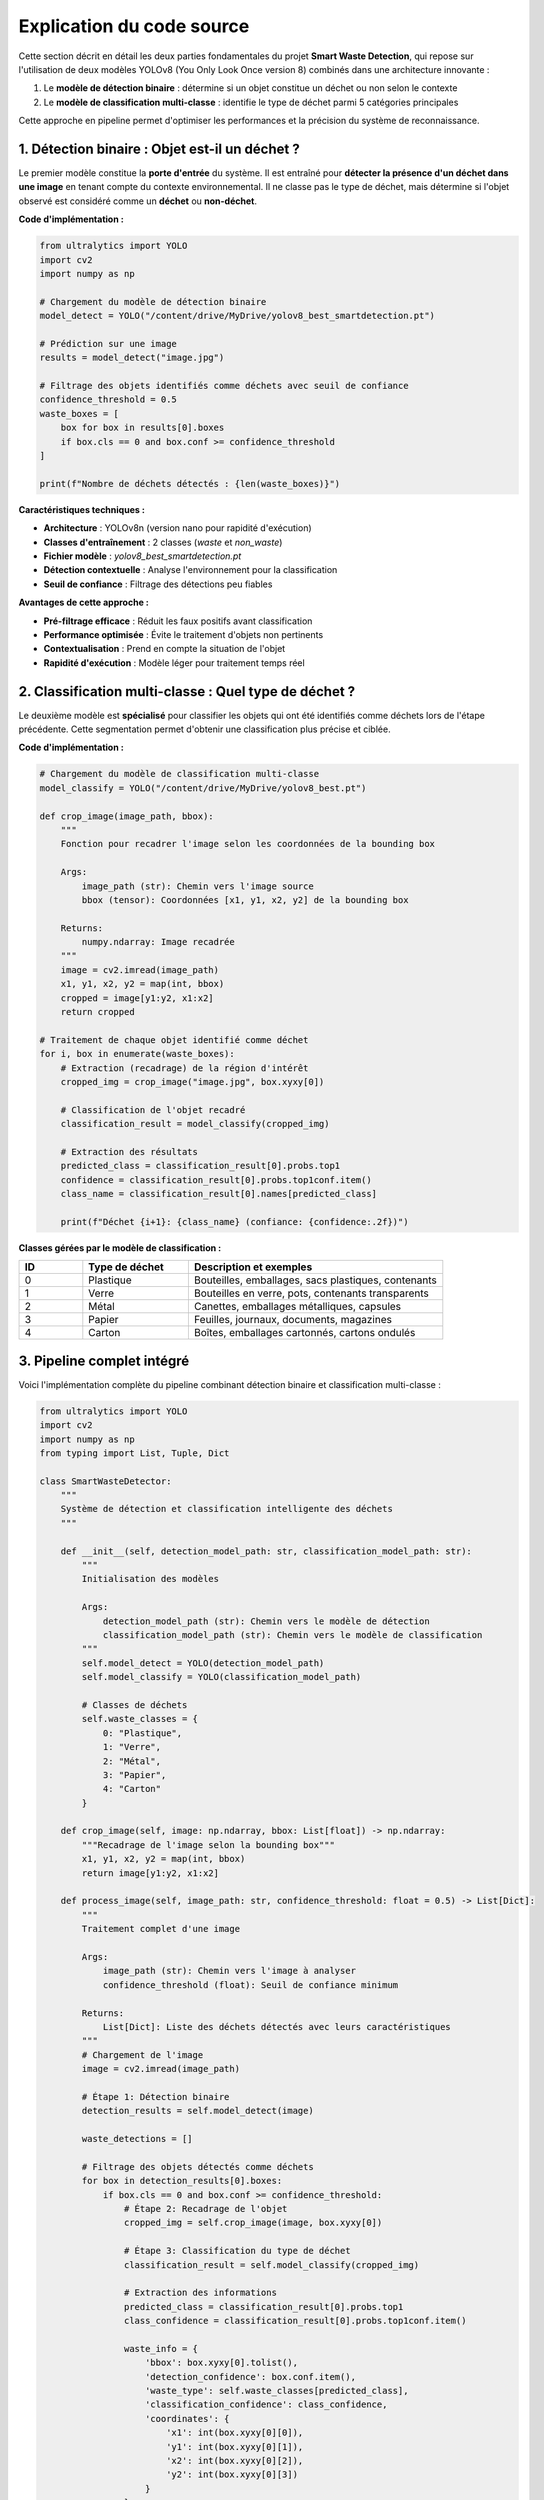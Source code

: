 Explication du code source
==========================

Cette section décrit en détail les deux parties fondamentales du projet **Smart Waste Detection**,
qui repose sur l'utilisation de deux modèles YOLOv8 (You Only Look Once version 8) combinés dans une architecture innovante :

1. Le **modèle de détection binaire** : détermine si un objet constitue un déchet ou non selon le contexte
2. Le **modèle de classification multi-classe** : identifie le type de déchet parmi 5 catégories principales

Cette approche en pipeline permet d'optimiser les performances et la précision du système de reconnaissance.

------------------------------------------------------------
1. Détection binaire : Objet est-il un déchet ?
------------------------------------------------------------

Le premier modèle constitue la **porte d'entrée** du système. Il est entraîné pour **détecter la présence d'un déchet dans une image** en tenant compte du contexte environnemental. Il ne classe pas le type de déchet, mais détermine si l'objet observé est considéré comme un **déchet** ou **non-déchet**.

**Code d'implémentation :**

.. code-block:: python

   from ultralytics import YOLO
   import cv2
   import numpy as np

   # Chargement du modèle de détection binaire
   model_detect = YOLO("/content/drive/MyDrive/yolov8_best_smartdetection.pt")

   # Prédiction sur une image
   results = model_detect("image.jpg")

   # Filtrage des objets identifiés comme déchets avec seuil de confiance
   confidence_threshold = 0.5
   waste_boxes = [
       box for box in results[0].boxes 
       if box.cls == 0 and box.conf >= confidence_threshold
   ]

   print(f"Nombre de déchets détectés : {len(waste_boxes)}")

**Caractéristiques techniques :**

- **Architecture** : YOLOv8n (version nano pour rapidité d'exécution)
- **Classes d'entraînement** : 2 classes (`waste` et `non_waste`)
- **Fichier modèle** : `yolov8_best_smartdetection.pt`
- **Détection contextuelle** : Analyse l'environnement pour la classification
- **Seuil de confiance** : Filtrage des détections peu fiables

**Avantages de cette approche :**

- **Pré-filtrage efficace** : Réduit les faux positifs avant classification
- **Performance optimisée** : Évite le traitement d'objets non pertinents
- **Contextualisation** : Prend en compte la situation de l'objet
- **Rapidité d'exécution** : Modèle léger pour traitement temps réel

------------------------------------------------------------
2. Classification multi-classe : Quel type de déchet ?
------------------------------------------------------------

Le deuxième modèle est **spécialisé** pour classifier les objets qui ont été identifiés comme déchets lors de l'étape précédente. Cette segmentation permet d'obtenir une classification plus précise et ciblée.

**Code d'implémentation :**

.. code-block:: python

   # Chargement du modèle de classification multi-classe
   model_classify = YOLO("/content/drive/MyDrive/yolov8_best.pt")

   def crop_image(image_path, bbox):
       """
       Fonction pour recadrer l'image selon les coordonnées de la bounding box
       
       Args:
           image_path (str): Chemin vers l'image source
           bbox (tensor): Coordonnées [x1, y1, x2, y2] de la bounding box
           
       Returns:
           numpy.ndarray: Image recadrée
       """
       image = cv2.imread(image_path)
       x1, y1, x2, y2 = map(int, bbox)
       cropped = image[y1:y2, x1:x2]
       return cropped

   # Traitement de chaque objet identifié comme déchet
   for i, box in enumerate(waste_boxes):
       # Extraction (recadrage) de la région d'intérêt
       cropped_img = crop_image("image.jpg", box.xyxy[0])
       
       # Classification de l'objet recadré
       classification_result = model_classify(cropped_img)
       
       # Extraction des résultats
       predicted_class = classification_result[0].probs.top1
       confidence = classification_result[0].probs.top1conf.item()
       class_name = classification_result[0].names[predicted_class]
       
       print(f"Déchet {i+1}: {class_name} (confiance: {confidence:.2f})")

**Classes gérées par le modèle de classification :**

.. list-table::
   :header-rows: 1
   :widths: 15 25 60

   * - ID
     - Type de déchet
     - Description et exemples
   * - 0
     - Plastique
     - Bouteilles, emballages, sacs plastiques, contenants
   * - 1
     - Verre
     - Bouteilles en verre, pots, contenants transparents  
   * - 2
     - Métal
     - Canettes, emballages métalliques, capsules
   * - 3
     - Papier
     - Feuilles, journaux, documents, magazines
   * - 4
     - Carton
     - Boîtes, emballages cartonnés, cartons ondulés

------------------------------------------------------------
3. Pipeline complet intégré
------------------------------------------------------------

Voici l'implémentation complète du pipeline combinant détection binaire et classification multi-classe :

.. code-block:: python

   from ultralytics import YOLO
   import cv2
   import numpy as np
   from typing import List, Tuple, Dict

   class SmartWasteDetector:
       """
       Système de détection et classification intelligente des déchets
       """
       
       def __init__(self, detection_model_path: str, classification_model_path: str):
           """
           Initialisation des modèles
           
           Args:
               detection_model_path (str): Chemin vers le modèle de détection
               classification_model_path (str): Chemin vers le modèle de classification
           """
           self.model_detect = YOLO(detection_model_path)
           self.model_classify = YOLO(classification_model_path)
           
           # Classes de déchets
           self.waste_classes = {
               0: "Plastique",
               1: "Verre", 
               2: "Métal",
               3: "Papier",
               4: "Carton"
           }
       
       def crop_image(self, image: np.ndarray, bbox: List[float]) -> np.ndarray:
           """Recadrage de l'image selon la bounding box"""
           x1, y1, x2, y2 = map(int, bbox)
           return image[y1:y2, x1:x2]
       
       def process_image(self, image_path: str, confidence_threshold: float = 0.5) -> List[Dict]:
           """
           Traitement complet d'une image
           
           Args:
               image_path (str): Chemin vers l'image à analyser
               confidence_threshold (float): Seuil de confiance minimum
               
           Returns:
               List[Dict]: Liste des déchets détectés avec leurs caractéristiques
           """
           # Chargement de l'image
           image = cv2.imread(image_path)
           
           # Étape 1: Détection binaire
           detection_results = self.model_detect(image)
           
           waste_detections = []
           
           # Filtrage des objets détectés comme déchets
           for box in detection_results[0].boxes:
               if box.cls == 0 and box.conf >= confidence_threshold:
                   # Étape 2: Recadrage de l'objet
                   cropped_img = self.crop_image(image, box.xyxy[0])
                   
                   # Étape 3: Classification du type de déchet
                   classification_result = self.model_classify(cropped_img)
                   
                   # Extraction des informations
                   predicted_class = classification_result[0].probs.top1
                   class_confidence = classification_result[0].probs.top1conf.item()
                   
                   waste_info = {
                       'bbox': box.xyxy[0].tolist(),
                       'detection_confidence': box.conf.item(),
                       'waste_type': self.waste_classes[predicted_class],
                       'classification_confidence': class_confidence,
                       'coordinates': {
                           'x1': int(box.xyxy[0][0]),
                           'y1': int(box.xyxy[0][1]),
                           'x2': int(box.xyxy[0][2]),
                           'y2': int(box.xyxy[0][3])
                       }
                   }
                   
                   waste_detections.append(waste_info)
           
           return waste_detections

   # Utilisation du système complet
   detector = SmartWasteDetector(
       detection_model_path="/content/drive/MyDrive/yolov8_best_smartdetection.pt",
       classification_model_path="/content/drive/MyDrive/yolov8_best.pt"
   )

   # Analyse d'une image
   results = detector.process_image("test_image.jpg", confidence_threshold=0.6)

   # Affichage des résultats
   for i, waste in enumerate(results):
       print(f"Déchet {i+1}:")
       print(f"  Type: {waste['waste_type']}")
       print(f"  Confiance détection: {waste['detection_confidence']:.2f}")
       print(f"  Confiance classification: {waste['classification_confidence']:.2f}")
       print(f"  Position: ({waste['coordinates']['x1']}, {waste['coordinates']['y1']}) -> ({waste['coordinates']['x2']}, {waste['coordinates']['y2']})")
       print("-" * 50)

------------------------------------------------------------
4. Optimisations et bonnes pratiques
------------------------------------------------------------

**Gestion des performances :**

.. code-block:: python

   # Configuration pour optimisation GPU
   import torch
   
   # Vérification de la disponibilité CUDA
   device = 'cuda' if torch.cuda.is_available() else 'cpu'
   print(f"Dispositif utilisé: {device}")
   
   # Optimisation mémoire pour traitement par lots
   def process_batch(image_paths: List[str], batch_size: int = 4):
       """Traitement par lots pour optimiser les performances"""
       results = []
       for i in range(0, len(image_paths), batch_size):
           batch = image_paths[i:i + batch_size]
           batch_results = [detector.process_image(img) for img in batch]
           results.extend(batch_results)
       return results

**Gestion des erreurs :**

.. code-block:: python

   import logging

   def safe_process_image(self, image_path: str) -> List[Dict]:
       """Version sécurisée du traitement d'image avec gestion d'erreurs"""
       try:
           if not os.path.exists(image_path):
               raise FileNotFoundError(f"Image non trouvée: {image_path}")
           
           results = self.process_image(image_path)
           logging.info(f"Traitement réussi: {len(results)} déchets détectés")
           return results
           
       except Exception as e:
           logging.error(f"Erreur lors du traitement de {image_path}: {str(e)}")
           return []

------------------------------------------------------------
5. Déploiement et intégration
------------------------------------------------------------

**Interface Streamlit :**

.. code-block:: python

   import streamlit as st
   
   st.title("🗑️ Smart Waste Detection")
   
   uploaded_file = st.file_uploader("Choisir une image", type=['jpg', 'jpeg', 'png'])
   
   if uploaded_file is not None:
       # Traitement de l'image
       results = detector.process_image(uploaded_file)
       
       # Affichage des résultats
       if results:
           st.success(f"{len(results)} déchet(s) détecté(s)")
           for waste in results:
               st.write(f"**{waste['waste_type']}** - Confiance: {waste['classification_confidence']:.2f}")
       else:
           st.info("Aucun déchet détecté dans l'image")

**API REST avec FastAPI :**

.. code-block:: python

   from fastapi import FastAPI, File, UploadFile
   from fastapi.responses import JSONResponse
   
   app = FastAPI(title="Smart Waste Detection API")
   detector = SmartWasteDetector("model1.pt", "model2.pt")
   
   @app.post("/detect-waste/")
   async def detect_waste(file: UploadFile = File(...)):
       """Endpoint pour la détection de déchets"""
       try:
           # Sauvegarde temporaire du fichier
           temp_path = f"temp_{file.filename}"
           with open(temp_path, "wb") as buffer:
               buffer.write(await file.read())
           
           # Traitement
           results = detector.process_image(temp_path)
           
           # Nettoyage
           os.remove(temp_path)
           
           return JSONResponse({
               "status": "success",
               "detections": len(results),
               "results": results
           })
           
       except Exception as e:
           return JSONResponse({
               "status": "error", 
               "message": str(e)
           }, status_code=500)

------------------------------------------------------------
6. Métriques et évaluation
------------------------------------------------------------

**Calcul des métriques de performance :**

.. code-block:: python

   def evaluate_model_performance(test_images: List[str], ground_truth: List[Dict]) -> Dict:
       """
       Évaluation des performances du modèle
       
       Returns:
           Dict: Métriques de performance (précision, rappel, F1-score)
       """
       true_positives = 0
       false_positives = 0
       false_negatives = 0
       
       for i, image_path in enumerate(test_images):
           predictions = detector.process_image(image_path)
           ground_truth_labels = ground_truth[i]
           
           # Calcul des métriques (simplifié)
           # Implementation détaillée selon vos critères d'évaluation
           
       precision = true_positives / (true_positives + false_positives) if (true_positives + false_positives) > 0 else 0
       recall = true_positives / (true_positives + false_negatives) if (true_positives + false_negatives) > 0 else 0
       f1_score = 2 * (precision * recall) / (precision + recall) if (precision + recall) > 0 else 0
       
       return {
           'precision': precision,
           'recall': recall, 
           'f1_score': f1_score
       }

------------------------------------------------------------
7. Remarques techniques et optimisations
------------------------------------------------------------

**Considérations importantes :**

- **Préprocessing** : Normalisation des images pour cohérence des résultats
- **Post-processing** : Filtrage des détections selon seuils de confiance
- **Gestion mémoire** : Libération des ressources après traitement
- **Batch processing** : Traitement par lots pour optimiser les performances
- **Cache des modèles** : Éviter le rechargement répétitif des modèles

**Optimisations avancées :**

.. code-block:: python

   # Optimisation pour production
   class OptimizedWasteDetector(SmartWasteDetector):
       def __init__(self, *args, **kwargs):
           super().__init__(*args, **kwargs)
           # Préchargement et optimisation des modèles
           self.model_detect.export(format='onnx')  # Export ONNX pour rapidité
           
       def preprocess_image(self, image: np.ndarray) -> np.ndarray:
           """Préprocessing standardisé des images"""
           # Redimensionnement, normalisation, etc.
           return cv2.resize(image, (640, 640))

------------------------------------------------------------
8. Tests et validation
------------------------------------------------------------

**Suite de tests unitaires :**

.. code-block:: python

   import unittest
   
   class TestSmartWasteDetector(unittest.TestCase):
       
       def setUp(self):
           self.detector = SmartWasteDetector("model1.pt", "model2.pt")
       
       def test_image_processing(self):
           """Test du traitement d'image basique"""
           results = self.detector.process_image("test_image.jpg")
           self.assertIsInstance(results, list)
       
       def test_crop_functionality(self):
           """Test de la fonction de recadrage"""
           image = np.zeros((100, 100, 3), dtype=np.uint8)
           cropped = self.detector.crop_image(image, [10, 10, 50, 50])
           self.assertEqual(cropped.shape, (40, 40, 3))

------------------------------------------------------------
9. Conclusion technique
------------------------------------------------------------

L'architecture proposée offre plusieurs **avantages significatifs** :

**Performance et précision :**
- **Réduction des faux positifs** grâce au pré-filtrage binaire
- **Classification spécialisée** pour une meilleure précision typologique  
- **Traitement optimisé** avec pipeline séquentiel efficace

**Flexibilité et évolutivité :**
- **Modèles indépendants** permettant l'amélioration séparée
- **Architecture modulaire** facilitant l'intégration
- **Déploiement adaptatif** (local, cloud, edge computing)

**Applications pratiques :**
- **Temps réel** : Caméras de surveillance environnementale
- **Traitement par lots** : Analyse de grandes quantités d'images
- **Interface utilisateur** : Applications web et mobile
- **API REST** : Intégration dans systèmes existants

Cette approche **dual-model** constitue une solution robuste et scalable pour la détection intelligente des déchets, ouvrant la voie vers des applications industrielles et environnementales concrètes.

📞 Contact & Support
----------------------

.. raw:: html

   <div style="background-color: #28a745; padding: 20px; border-radius: 10px; margin: 20px 0; box-shadow: 0 4px 8px rgba(0,0,0,0.1); text-align: center;">
      <div style="color: white; font-family: 'Arial', sans-serif;">
         <h3 style="margin: 0 0 15px 0; font-size: 1.4em; font-weight: bold;">
            Développé par Youssef ES-SAAIDI & Zakariae ZEMMAHI & Mohamed HAJJI
         </h3>
         <div style="display: flex; justify-content: center; gap: 30px; flex-wrap: wrap; margin-top: 15px;">
            <div style="display: flex; align-items: center; gap: 8px;">
               <span style="font-size: 1.2em;">🐙</span>
               <a href="https://github.com/YoussefAIDT" target="_blank" style="color: #ffffff; text-decoration: none; font-weight: 500; padding: 5px 10px; background-color: rgba(255,255,255,0.2); border-radius: 5px; transition: all 0.3s ease;">
                  YoussefAIDT GitHub
               </a>
            </div>
            <div style="display: flex; align-items: center; gap: 8px;">
               <span style="font-size: 1.2em;">🐙</span>
               <a href="https://github.com/zakariazemmahi" target="_blank" style="color: #ffffff; text-decoration: none; font-weight: 500; padding: 5px 10px; background-color: rgba(255,255,255,0.2); border-radius: 5px; transition: all 0.3s ease;">
                  zakariazemmahi GitHub
               </a>
            </div>
            <div style="display: flex; align-items: center; gap: 8px;">
               <span style="font-size: 1.2em;">🐙</span>
               <a href="https://github.com/mohamedhajji11" target="_blank" style="color: #ffffff; text-decoration: none; font-weight: 500; padding: 5px 10px; background-color: rgba(255,255,255,0.2); border-radius: 5px; transition: all 0.3s ease;">
                  mohamedhajji11 GitHub
               </a>
            </div>
         </div>
      </div>
   </div>

.. raw:: html

   <style>
   div a:hover {
      background-color: rgba(255,255,255,0.3) !important;
      transform: translateY(-2px);
   }
   </style>
